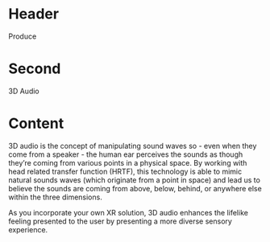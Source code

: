* Header

Produce

* Second

3D Audio

* Content 

3D audio is the concept of manipulating sound waves so - even when they come from a speaker - the human ear perceives the sounds as though they’re coming from various points in a physical space. By working with head related transfer function (HRTF), this technology is able to mimic natural sounds waves (which originate from a point in space) and lead us to believe the sounds are coming from above, below, behind, or anywhere else within the three dimensions. 

As you incorporate your own XR solution, 3D audio enhances the lifelike feeling presented to the user by presenting a more diverse sensory experience. 
